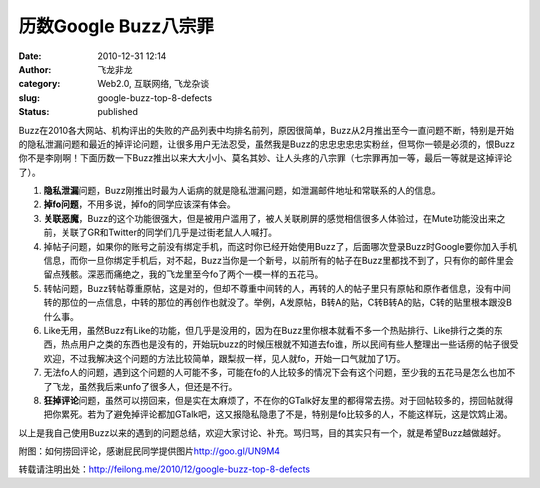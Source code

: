 历数Google Buzz八宗罪
#####################
:date: 2010-12-31 12:14
:author: 飞龙非龙
:category: Web2.0, 互联网络, 飞龙杂谈
:slug: google-buzz-top-8-defects
:status: published

Buzz在2010各大网站、机构评出的失败的产品列表中均排名前列，原因很简单，Buzz从2月推出至今一直问题不断，特别是开始的隐私泄漏问题和最近的掉评论问题，让很多用户无法忍受，虽然我是Buzz的忠忠忠忠忠实粉丝，但骂你一顿是必须的，恨Buzz你不是李刚啊！下面历数一下Buzz推出以来大大小小、莫名其妙、让人头疼的八宗罪（七宗罪再加一等，最后一等就是这掉评论了）。

|image0|

#. **隐私泄漏**\ 问题，Buzz刚推出时最为人诟病的就是隐私泄漏问题，如泄漏邮件地址和常联系的人的信息。
#. **掉fo问题**\ ，不用多说，掉fo的同学应该深有体会。
#. **关联恶魔**\ ，Buzz的这个功能很强大，但是被用户滥用了，被人关联刷屏的感觉相信很多人体验过，在Mute功能没出来之前，关联了GR和Twitter的同学们几乎是过街老鼠人人喊打。
#. 掉帖子问题，如果你的账号之前没有绑定手机，而这时你已经开始使用Buzz了，后面哪次登录Buzz时Google要你加入手机信息，而你一旦你绑定手机后，对不起，Buzz当你是一个新号，以前所有的帖子在Buzz里都找不到了，只有你的邮件里会留点残骸。深恶而痛绝之，我的飞龙里至今fo了两个一模一样的五花马。
#. 转帖问题，Buzz转帖尊重原帖，这是对的，但却不尊重中间转的人，再转的人的帖子里只有原帖和原作者信息，没有中间转的那位的一点信息，中转的那位的再创作也就没了。举例，A发原帖，B转A的贴，C转B转A的贴，C转的贴里根本跟没B什么事。
#. Like无用，虽然Buzz有Like的功能，但几乎是没用的，因为在Buzz里你根本就看不多一个热贴排行、Like排行之类的东西，热点用户之类的东西也是没有的，开始玩buzz的时候压根就不知道去fo谁，所以民间有些人整理出一些话痨的帖子很受欢迎，不过我解决这个问题的方法比较简单，跟梨叔一样，见人就fo，开始一口气就加了1万。
#. 无法fo人的问题，遇到这个问题的人可能不多，可能在fo的人比较多的情况下会有这个问题，至少我的五花马是怎么也加不了飞龙，虽然我后来unfo了很多人，但还是不行。
#. **狂掉评论**\ 问题，虽然可以捞回来，但是实在太麻烦了，不在你的GTalk好友里的都得常去捞。对于回帖较多的，捞回帖就得把你累死。若为了避免掉评论都加GTalk吧，这又报隐私隐患了不是，特别是fo比较多的人，不能这样玩，这是饮鸩止渴。

以上是我自己使用Buzz以来的遇到的问题总结，欢迎大家讨论、补充。骂归骂，目的其实只有一个，就是希望Buzz越做越好。

附图：如何捞回评论，感谢屁民同学提供图片\ http://goo.gl/UN9M4

|image1|

转载请注明出处：\ http://feilong.me/2010/12/google-buzz-top-8-defects

.. |image0| image:: /static/2010/12/googlebuzz.jpg
   :class: size-full wp-image-211 aligncenter
   :width: 460px
   :height: 250px
.. |image1| image:: /static/2010/12/laohuibuzz-300x217.png
   :class: size-medium wp-image-80 aligncenter
   :width: 300px
   :height: 217px
